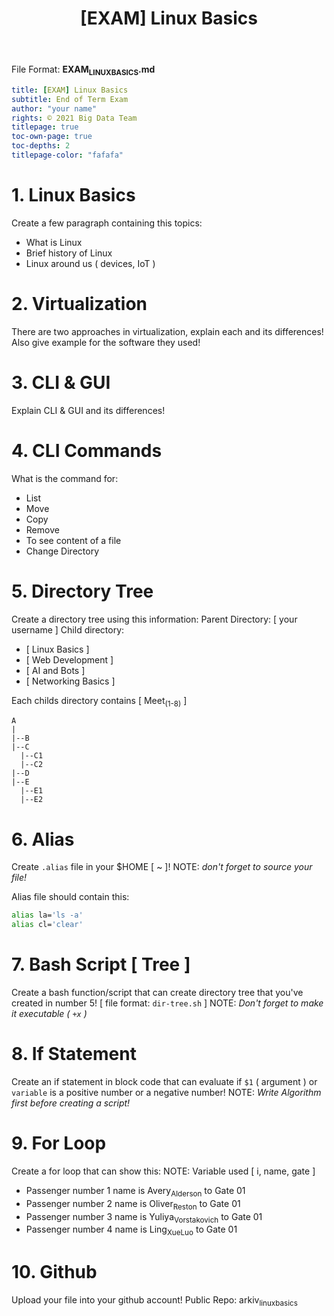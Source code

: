 #+TITLE:[EXAM] Linux Basics

File Format: *EXAM_LINUX_BASICS.md*
#+begin_src yaml :results verbatim
title: [EXAM] Linux Basics
subtitle: End of Term Exam
author: "your name"
rights: © 2021 Big Data Team
titlepage: true
toc-own-page: true
toc-depths: 2
titlepage-color: "fafafa"
#+end_src

* 1. Linux Basics

Create a few paragraph containing this topics:
   - What is Linux
   - Brief history of Linux
   - Linux around us ( devices, IoT )

* 2. Virtualization

There are two approaches in virtualization,
   explain each and its differences! Also give example
   for the software they used!

* 3. CLI & GUI

Explain CLI & GUI and its differences!

* 4. CLI Commands

What is the command for:
   - List
   - Move
   - Copy
   - Remove
   - To see content of a file
   - Change Directory

* 5. Directory Tree

Create a directory tree using this information:
   Parent Directory: [ your username ]
   Child directory:
   - [ Linux Basics ]
   - [ Web Development ]
   - [ AI and Bots ]
   - [ Networking Basics ]
   Each childs directory contains [ Meet_(1-8) ]

#+begin_src
  A
  |
  |--B
  |--C
    |--C1
    |--C2
  |--D
  |--E
    |--E1
    |--E2
#+end_src

* 6. Alias

Create =.alias= file in your $HOME [ ~ ]!
NOTE: /don't forget to source your file!/

   Alias file should contain this:
#+begin_src bash :results verbatim
alias la='ls -a'
alias cl='clear'
#+end_src

* 7. Bash Script [ Tree ]

Create a bash function/script that can create directory tree
   that you've created in number 5! [ file format: =dir-tree.sh= ]
   NOTE: /Don't forget to make it executable ( =+x= )/

* 8. If Statement

Create an if statement in block code that can evaluate
   if =$1= ( argument ) or =variable= is a positive number or a negative number!
   NOTE: /Write Algorithm first before creating a script!/

* 9. For Loop

Create a for loop that can show this:
   NOTE: Variable used [ i, name, gate ]

- Passenger number 1 name is Avery_Alderson to Gate 01
- Passenger number 2 name is Oliver_Reston to Gate 01
- Passenger number 3 name is Yuliya_Vorstakovich to Gate 01
- Passenger number 4 name is Ling_Xue_Luo to Gate 01

* 10. Github

Upload your file into your github account!
    Public Repo: arkiv_linux_basics

